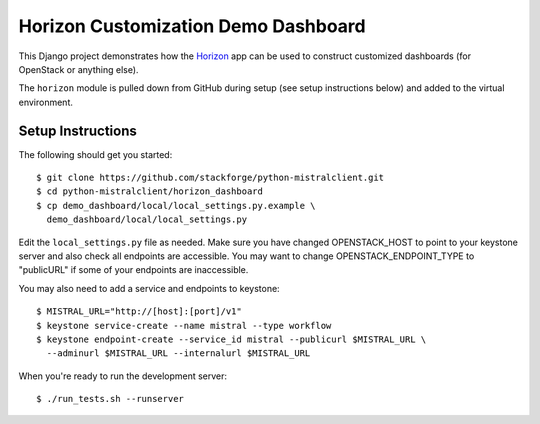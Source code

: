 ====================================
Horizon Customization Demo Dashboard
====================================

This Django project demonstrates how the `Horizon`_ app can be used to
construct customized dashboards (for OpenStack or anything else).

The ``horizon`` module is pulled down from GitHub during setup
(see setup instructions below) and added to the virtual environment.

.. _Horizon: http://github.com/openstack/horizon

Setup Instructions
==================

The following should get you started::

    $ git clone https://github.com/stackforge/python-mistralclient.git
    $ cd python-mistralclient/horizon_dashboard
    $ cp demo_dashboard/local/local_settings.py.example \
      demo_dashboard/local/local_settings.py

Edit the ``local_settings.py`` file as needed. Make sure you have changed
OPENSTACK_HOST to point to your keystone server and also check all endpoints
are accessible. You may want to change OPENSTACK_ENDPOINT_TYPE to "publicURL"
if some of your endpoints are inaccessible.

You may also need to add a service and endpoints to keystone::

    $ MISTRAL_URL="http://[host]:[port]/v1"
    $ keystone service-create --name mistral --type workflow
    $ keystone endpoint-create --service_id mistral --publicurl $MISTRAL_URL \
      --adminurl $MISTRAL_URL --internalurl $MISTRAL_URL

When you're ready to run the development server::

    $ ./run_tests.sh --runserver


